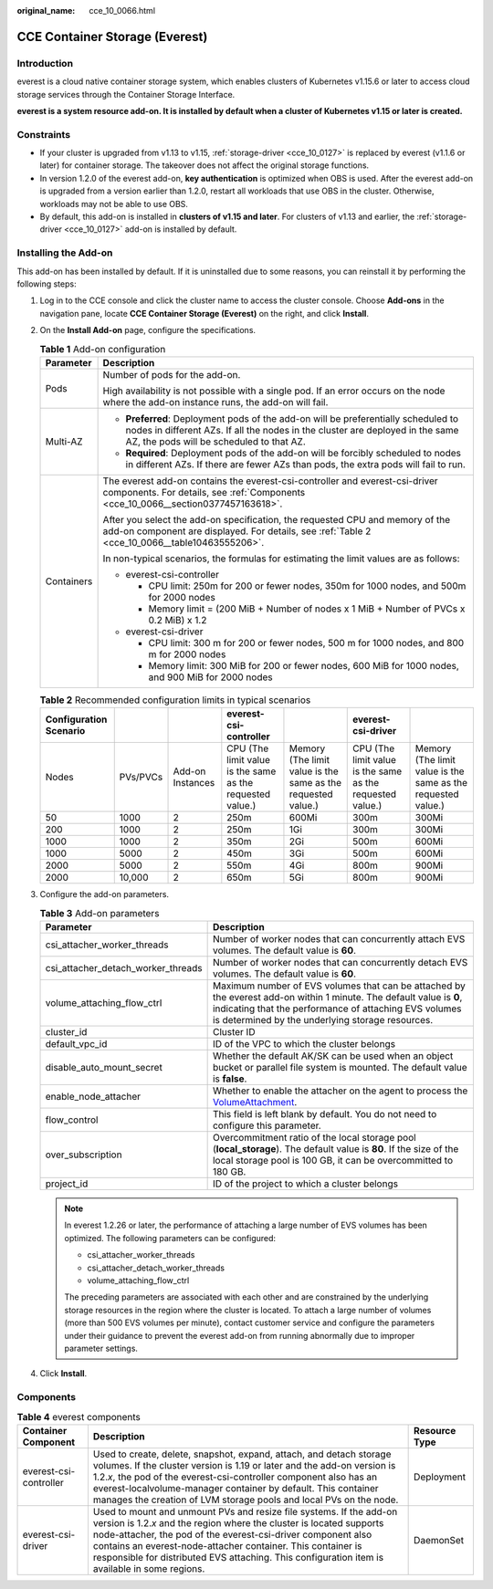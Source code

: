 :original_name: cce_10_0066.html

.. _cce_10_0066:

CCE Container Storage (Everest)
===============================

Introduction
------------

everest is a cloud native container storage system, which enables clusters of Kubernetes v1.15.6 or later to access cloud storage services through the Container Storage Interface.

**everest is a system resource add-on. It is installed by default when a cluster of Kubernetes v1.15 or later is created.**

Constraints
-----------

-  If your cluster is upgraded from v1.13 to v1.15, :ref:`storage-driver <cce_10_0127>` is replaced by everest (v1.1.6 or later) for container storage. The takeover does not affect the original storage functions.
-  In version 1.2.0 of the everest add-on, **key authentication** is optimized when OBS is used. After the everest add-on is upgraded from a version earlier than 1.2.0, restart all workloads that use OBS in the cluster. Otherwise, workloads may not be able to use OBS.
-  By default, this add-on is installed in **clusters of v1.15 and later**. For clusters of v1.13 and earlier, the :ref:`storage-driver <cce_10_0127>` add-on is installed by default.

Installing the Add-on
---------------------

This add-on has been installed by default. If it is uninstalled due to some reasons, you can reinstall it by performing the following steps:

#. Log in to the CCE console and click the cluster name to access the cluster console. Choose **Add-ons** in the navigation pane, locate **CCE Container Storage (Everest)** on the right, and click **Install**.

#. On the **Install Add-on** page, configure the specifications.

   .. table:: **Table 1** Add-on configuration

      +-----------------------------------+-----------------------------------------------------------------------------------------------------------------------------------------------------------------------------------------------------------------+
      | Parameter                         | Description                                                                                                                                                                                                     |
      +===================================+=================================================================================================================================================================================================================+
      | Pods                              | Number of pods for the add-on.                                                                                                                                                                                  |
      |                                   |                                                                                                                                                                                                                 |
      |                                   | High availability is not possible with a single pod. If an error occurs on the node where the add-on instance runs, the add-on will fail.                                                                       |
      +-----------------------------------+-----------------------------------------------------------------------------------------------------------------------------------------------------------------------------------------------------------------+
      | Multi-AZ                          | -  **Preferred**: Deployment pods of the add-on will be preferentially scheduled to nodes in different AZs. If all the nodes in the cluster are deployed in the same AZ, the pods will be scheduled to that AZ. |
      |                                   | -  **Required**: Deployment pods of the add-on will be forcibly scheduled to nodes in different AZs. If there are fewer AZs than pods, the extra pods will fail to run.                                         |
      +-----------------------------------+-----------------------------------------------------------------------------------------------------------------------------------------------------------------------------------------------------------------+
      | Containers                        | The everest add-on contains the everest-csi-controller and everest-csi-driver components. For details, see :ref:`Components <cce_10_0066__section0377457163618>`.                                               |
      |                                   |                                                                                                                                                                                                                 |
      |                                   | After you select the add-on specification, the requested CPU and memory of the add-on component are displayed. For details, see :ref:`Table 2 <cce_10_0066__table10463555206>`.                                 |
      |                                   |                                                                                                                                                                                                                 |
      |                                   | In non-typical scenarios, the formulas for estimating the limit values are as follows:                                                                                                                          |
      |                                   |                                                                                                                                                                                                                 |
      |                                   | -  everest-csi-controller                                                                                                                                                                                       |
      |                                   |                                                                                                                                                                                                                 |
      |                                   |    -  CPU limit: 250m for 200 or fewer nodes, 350m for 1000 nodes, and 500m for 2000 nodes                                                                                                                      |
      |                                   |    -  Memory limit = (200 MiB + Number of nodes x 1 MiB + Number of PVCs x 0.2 MiB) x 1.2                                                                                                                       |
      |                                   |                                                                                                                                                                                                                 |
      |                                   | -  everest-csi-driver                                                                                                                                                                                           |
      |                                   |                                                                                                                                                                                                                 |
      |                                   |    -  CPU limit: 300 m for 200 or fewer nodes, 500 m for 1000 nodes, and 800 m for 2000 nodes                                                                                                                   |
      |                                   |    -  Memory limit: 300 MiB for 200 or fewer nodes, 600 MiB for 1000 nodes, and 900 MiB for 2000 nodes                                                                                                          |
      +-----------------------------------+-----------------------------------------------------------------------------------------------------------------------------------------------------------------------------------------------------------------+

   .. _cce_10_0066__table10463555206:

   .. table:: **Table 2** Recommended configuration limits in typical scenarios

      +------------------------+----------+------------------+-----------------------------------------------------------+--------------------------------------------------------------+-----------------------------------------------------------+--------------------------------------------------------------+
      | Configuration Scenario |          |                  | everest-csi-controller                                    |                                                              | everest-csi-driver                                        |                                                              |
      +========================+==========+==================+===========================================================+==============================================================+===========================================================+==============================================================+
      | Nodes                  | PVs/PVCs | Add-on Instances | CPU (The limit value is the same as the requested value.) | Memory (The limit value is the same as the requested value.) | CPU (The limit value is the same as the requested value.) | Memory (The limit value is the same as the requested value.) |
      +------------------------+----------+------------------+-----------------------------------------------------------+--------------------------------------------------------------+-----------------------------------------------------------+--------------------------------------------------------------+
      | 50                     | 1000     | 2                | 250m                                                      | 600Mi                                                        | 300m                                                      | 300Mi                                                        |
      +------------------------+----------+------------------+-----------------------------------------------------------+--------------------------------------------------------------+-----------------------------------------------------------+--------------------------------------------------------------+
      | 200                    | 1000     | 2                | 250m                                                      | 1Gi                                                          | 300m                                                      | 300Mi                                                        |
      +------------------------+----------+------------------+-----------------------------------------------------------+--------------------------------------------------------------+-----------------------------------------------------------+--------------------------------------------------------------+
      | 1000                   | 1000     | 2                | 350m                                                      | 2Gi                                                          | 500m                                                      | 600Mi                                                        |
      +------------------------+----------+------------------+-----------------------------------------------------------+--------------------------------------------------------------+-----------------------------------------------------------+--------------------------------------------------------------+
      | 1000                   | 5000     | 2                | 450m                                                      | 3Gi                                                          | 500m                                                      | 600Mi                                                        |
      +------------------------+----------+------------------+-----------------------------------------------------------+--------------------------------------------------------------+-----------------------------------------------------------+--------------------------------------------------------------+
      | 2000                   | 5000     | 2                | 550m                                                      | 4Gi                                                          | 800m                                                      | 900Mi                                                        |
      +------------------------+----------+------------------+-----------------------------------------------------------+--------------------------------------------------------------+-----------------------------------------------------------+--------------------------------------------------------------+
      | 2000                   | 10,000   | 2                | 650m                                                      | 5Gi                                                          | 800m                                                      | 900Mi                                                        |
      +------------------------+----------+------------------+-----------------------------------------------------------+--------------------------------------------------------------+-----------------------------------------------------------+--------------------------------------------------------------+

#. Configure the add-on parameters.

   .. table:: **Table 3** Add-on parameters

      +------------------------------------+-----------------------------------------------------------------------------------------------------------------------------------------------------------------------------------------------------------------------------------+
      | Parameter                          | Description                                                                                                                                                                                                                       |
      +====================================+===================================================================================================================================================================================================================================+
      | csi_attacher_worker_threads        | Number of worker nodes that can concurrently attach EVS volumes. The default value is **60**.                                                                                                                                     |
      +------------------------------------+-----------------------------------------------------------------------------------------------------------------------------------------------------------------------------------------------------------------------------------+
      | csi_attacher_detach_worker_threads | Number of worker nodes that can concurrently detach EVS volumes. The default value is **60**.                                                                                                                                     |
      +------------------------------------+-----------------------------------------------------------------------------------------------------------------------------------------------------------------------------------------------------------------------------------+
      | volume_attaching_flow_ctrl         | Maximum number of EVS volumes that can be attached by the everest add-on within 1 minute. The default value is **0**, indicating that the performance of attaching EVS volumes is determined by the underlying storage resources. |
      +------------------------------------+-----------------------------------------------------------------------------------------------------------------------------------------------------------------------------------------------------------------------------------+
      | cluster_id                         | Cluster ID                                                                                                                                                                                                                        |
      +------------------------------------+-----------------------------------------------------------------------------------------------------------------------------------------------------------------------------------------------------------------------------------+
      | default_vpc_id                     | ID of the VPC to which the cluster belongs                                                                                                                                                                                        |
      +------------------------------------+-----------------------------------------------------------------------------------------------------------------------------------------------------------------------------------------------------------------------------------+
      | disable_auto_mount_secret          | Whether the default AK/SK can be used when an object bucket or parallel file system is mounted. The default value is **false**.                                                                                                   |
      +------------------------------------+-----------------------------------------------------------------------------------------------------------------------------------------------------------------------------------------------------------------------------------+
      | enable_node_attacher               | Whether to enable the attacher on the agent to process the `VolumeAttachment <https://kubernetes.io/docs/reference/kubernetes-api/config-and-storage-resources/volume-attachment-v1/>`__.                                         |
      +------------------------------------+-----------------------------------------------------------------------------------------------------------------------------------------------------------------------------------------------------------------------------------+
      | flow_control                       | This field is left blank by default. You do not need to configure this parameter.                                                                                                                                                 |
      +------------------------------------+-----------------------------------------------------------------------------------------------------------------------------------------------------------------------------------------------------------------------------------+
      | over_subscription                  | Overcommitment ratio of the local storage pool (**local_storage**). The default value is **80**. If the size of the local storage pool is 100 GB, it can be overcommitted to 180 GB.                                              |
      +------------------------------------+-----------------------------------------------------------------------------------------------------------------------------------------------------------------------------------------------------------------------------------+
      | project_id                         | ID of the project to which a cluster belongs                                                                                                                                                                                      |
      +------------------------------------+-----------------------------------------------------------------------------------------------------------------------------------------------------------------------------------------------------------------------------------+

   .. note::

      In everest 1.2.26 or later, the performance of attaching a large number of EVS volumes has been optimized. The following parameters can be configured:

      -  csi_attacher_worker_threads
      -  csi_attacher_detach_worker_threads
      -  volume_attaching_flow_ctrl

      The preceding parameters are associated with each other and are constrained by the underlying storage resources in the region where the cluster is located. To attach a large number of volumes (more than 500 EVS volumes per minute), contact customer service and configure the parameters under their guidance to prevent the everest add-on from running abnormally due to improper parameter settings.

#. Click **Install**.

.. _cce_10_0066__section0377457163618:

Components
----------

.. table:: **Table 4** everest components

   +------------------------+--------------------------------------------------------------------------------------------------------------------------------------------------------------------------------------------------------------------------------------------------------------------------------------------------------------------------------------------------------------------------------+---------------+
   | Container Component    | Description                                                                                                                                                                                                                                                                                                                                                                    | Resource Type |
   +========================+================================================================================================================================================================================================================================================================================================================================================================================+===============+
   | everest-csi-controller | Used to create, delete, snapshot, expand, attach, and detach storage volumes. If the cluster version is 1.19 or later and the add-on version is 1.2.\ *x*, the pod of the everest-csi-controller component also has an everest-localvolume-manager container by default. This container manages the creation of LVM storage pools and local PVs on the node.                   | Deployment    |
   +------------------------+--------------------------------------------------------------------------------------------------------------------------------------------------------------------------------------------------------------------------------------------------------------------------------------------------------------------------------------------------------------------------------+---------------+
   | everest-csi-driver     | Used to mount and unmount PVs and resize file systems. If the add-on version is 1.2.\ *x* and the region where the cluster is located supports node-attacher, the pod of the everest-csi-driver component also contains an everest-node-attacher container. This container is responsible for distributed EVS attaching. This configuration item is available in some regions. | DaemonSet     |
   +------------------------+--------------------------------------------------------------------------------------------------------------------------------------------------------------------------------------------------------------------------------------------------------------------------------------------------------------------------------------------------------------------------------+---------------+
